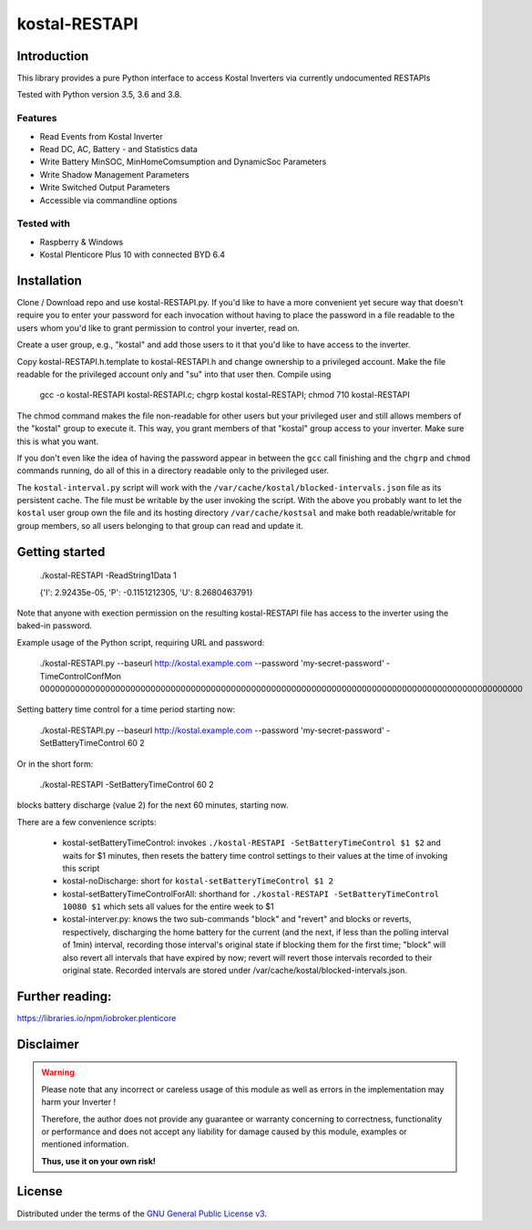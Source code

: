 kostal-RESTAPI
==========



Introduction
------------

This library provides a pure Python interface to access Kostal Inverters via currently undocumented RESTAPIs


Tested  with Python version 3.5, 3.6 and 3.8.




Features
~~~~~~~~

* Read Events from Kostal Inverter
* Read DC, AC, Battery - and Statistics data 
* Write Battery MinSOC, MinHomeComsumption and DynamicSoc Parameters
* Write Shadow Management Parameters 
* Write Switched Output Parameters
* Accessible via commandline options


Tested with 
~~~~~~~~~~~~~~~~

* Raspberry & Windows
* Kostal Plenticore Plus 10 with connected BYD 6.4





Installation
------------
Clone / Download repo and use kostal-RESTAPI.py. If you'd like to have a more convenient yet secure way that doesn't require you to enter your password for each invocation without having to place the password in a file readable to the users whom you'd like to grant permission to control your inverter, read on.

Create a user group, e.g., "kostal" and add those users to it that you'd like to have
access to the inverter.

Copy kostal-RESTAPI.h.template to kostal-RESTAPI.h and change ownership to a privileged account.
Make the file readable for the privileged account only and "su" into that user then. Compile
using

        gcc -o kostal-RESTAPI kostal-RESTAPI.c; chgrp kostal kostal-RESTAPI; chmod 710 kostal-RESTAPI

The chmod command makes the file non-readable for other users but your privileged user
and still allows members of the "kostal" group to execute it. This way, you grant members
of that "kostal" group access to your inverter. Make sure this is what you want.

If you don't even like the idea of having the password appear in between the ``gcc`` call finishing and the ``chgrp`` and ``chmod`` commands running, do all of this in a directory readable only to the privileged user.

The ``kostal-interval.py`` script will work with the ``/var/cache/kostal/blocked-intervals.json`` file as its persistent cache. The file must be writable by the user invoking the script. With the above you probably want to let the ``kostal`` user group own the file and its hosting directory ``/var/cache/kostsal`` and make both readable/writable for group members, so all users belonging to that group can read and update it.

Getting started
---------------

        ./kostal-RESTAPI -ReadString1Data 1

        {'I': 2.92435e-05, 'P': -0.1151212305, 'U': 8.2680463791}

Note that anyone with exection permission on the resulting kostal-RESTAPI file has access to the inverter
using the baked-in password.

Example usage of the Python script, requiring URL and password:

  ./kostal-RESTAPI.py --baseurl http://kostal.example.com --password 'my-secret-password' -TimeControlConfMon 000000000000000000000000000000000000000000000000000000000000000000000000000000000000000000000000

Setting battery time control for a time period starting now:

  ./kostal-RESTAPI.py --baseurl http://kostal.example.com --password 'my-secret-password' -SetBatteryTimeControl 60 2
  
Or in the short form:

  ./kostal-RESTAPI -SetBatteryTimeControl 60 2

blocks battery discharge (value 2) for the next 60 minutes, starting now.

There are a few convenience scripts:

 - kostal-setBatteryTimeControl: invokes ``./kostal-RESTAPI -SetBatteryTimeControl $1 $2`` and waits for $1 minutes, then resets the battery time control settings to their values at the time of invoking this script
 - kostal-noDischarge: short for ``kostal-setBatteryTimeControl $1 2``
 - kostal-setBatteryTimeControlForAll: shorthand for ``./kostal-RESTAPI -SetBatteryTimeControl 10080 $1`` which sets all values for the entire week to $1
 - kostal-interver.py: knows the two sub-commands "block" and "revert" and blocks or reverts, respectively, discharging the home battery
   for the current (and the next, if less than the polling interval of 1min) interval, recording those interval's original state if
   blocking them for the first time; "block" will also revert all intervals that have expired by now;
   revert will revert those intervals recorded to their original state. Recorded intervals are
   stored under /var/cache/kostal/blocked-intervals.json.

Further reading:
----------------

https://libraries.io/npm/iobroker.plenticore

Disclaimer
----------

.. Warning::

   Please note that any incorrect or careless usage of this module as well as
   errors in the implementation may harm your Inverter !

   Therefore, the author does not provide any guarantee or warranty concerning
   to correctness, functionality or performance and does not accept any liability
   for damage caused by this module, examples or mentioned information.

   **Thus, use it on your own risk!**


License
-------

Distributed under the terms of the `GNU General Public License v3 <https://www.gnu.org/licenses/gpl-3.0.en.html>`_.
